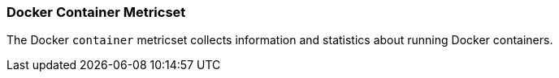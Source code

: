 === Docker Container Metricset

The Docker `container` metricset collects information and statistics about
running Docker containers.
